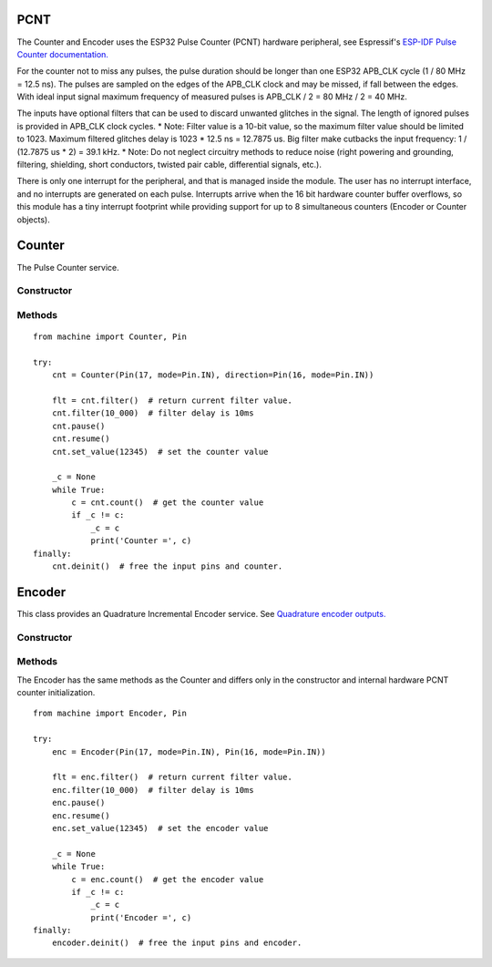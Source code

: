 PCNT
====

The Counter and Encoder uses the ESP32 Pulse Counter (PCNT) hardware peripheral,
see Espressif's `ESP-IDF Pulse Counter documentation.
<https://docs.espressif.com/projects/esp-idf/en/latest/esp32/api-reference/peripherals/pcnt.html>`_

For the counter not to miss any pulses, the pulse duration should be longer than one ESP32 APB_CLK cycle (1 / 80 MHz = 12.5 ns).
The pulses are sampled on the edges of the APB_CLK clock and may be missed, if fall between the edges.
With ideal input signal maximum frequency of measured pulses is APB_CLK / 2 = 80 MHz / 2 = 40 MHz.

The inputs have optional filters that can be used to discard unwanted glitches in the signal.
The length of ignored pulses is provided in APB_CLK clock cycles.
* Note: Filter value is a 10-bit value, so the maximum filter value should be limited to 1023.
Maximum filtered glitches delay is 1023 * 12.5 ns = 12.7875 us.
Big filter make cutbacks the input frequency: 1 / (12.7875 us * 2) = 39.1 kHz.
* Note: Do not neglect circuitry methods to reduce noise (right powering and grounding, filtering, shielding,
short conductors, twisted pair cable, differential signals, etc.).

There is only one interrupt for the peripheral, and that is managed inside the module.
The user has no interrupt interface, and no interrupts are generated on each pulse.
Interrupts arrive when the 16 bit hardware counter buffer overflows, so this module has a tiny interrupt footprint
while providing support for up to 8 simultaneous counters (Encoder or Counter objects).

.. _pcnt.Counter:

Counter
=======

The Pulse Counter service.

Constructor
-----------

.. class:: Counter(pulse_pin, \*, direction=1, edge=Counter.RAISE, filter=12787, scale=1.0)

    Counter start to count immediately. Filtering is enabled.

    - *pulse_pin* is the input :ref:`machine.Pin <machine.Pin>` to be monitored

    Keyword arguments:

      - *direction*\=value. Specifying the direction of counting. Suitable values are:

        - if value == 0 or False: count down
        - if value != 0 or True: count up
        - a :ref:`machine.Pin <machine.Pin>` object. The level at that pin controls
          the counting direction:

            - if Pin.value() == 0: count down
            - if Pin.value() == 1: count up

      - *edge*\=value.  Which edges of the input signal will be counted by Counter:

        - Counter.RAISE : raise edges
        - Counter.FALL : fall edges
        - Counter.RAISE | Counter.FALL : both edges

      - *filter*\=value. Specifies a ns-value for the minimal time a signal has to be stable
        at the input to be recognized. The largest value is 12787ns (1023 * 1000000000 / APB_CLK_FREQ).
        A value of 0 sets the filter is switched off.

      - *scale*\=value. Sets the scale value. The default value is 1.

Methods
-------

.. method:: Counter.init(keyword_arguments)

   Modify settings for the Counter object.  See the above constructor for details
   about the parameters.

.. method:: Counter.deinit()

    Free the input pins and counter.

.. method:: Counter.value()

    Return current 64-bit signed counter value.

.. method:: Counter.set_value(value)

    Set the counter value, *value* is 64-bit signed integer.

.. method:: Counter.pause()

.. method:: Counter.resume()

.. method:: Counter.filter([value])

    Set filter value. 0 disable filtering.
    Return current filter value.

::

    from machine import Counter, Pin

    try:
        cnt = Counter(Pin(17, mode=Pin.IN), direction=Pin(16, mode=Pin.IN))

        flt = cnt.filter()  # return current filter value.
        cnt.filter(10_000)  # filter delay is 10ms
        cnt.pause()
        cnt.resume()
        cnt.set_value(12345)  # set the counter value

        _c = None
        while True:
            c = cnt.count()  # get the counter value
            if _c != c:
                _c = c
                print('Counter =', c)
    finally:
        cnt.deinit()  # free the input pins and counter.


.. _pcnt.Encoder:

Encoder
=======

This class provides an Quadrature Incremental Encoder service.
See `Quadrature encoder outputs.
<https://en.wikipedia.org/wiki/Incremental_encoder#Quadrature_outputs>`_

.. image:: img/quad.png
    :width: 397px

Constructor
-----------

.. class:: Encoder(a_pin, b_pin, \*, x124=4, filter=12787, scale=1.0)

    Encoder start to count immediately. Filtering is enabled.

    - *a_pin*, *b_pin* are input pins :ref:`machine.Pin <machine.Pin>` for monitoring of quadrature encoder pulses

    Keyword arguments:

      - *x124*\=value. Possible values is 1, 2, 4.
        When more Encoder resolution is needed, it is possible for the counter to count the leading
        and trailing edges of the quadrature encoder’s pulse train from one channel,
        which doubles (x2) the number of pulses. Counting both leading and trailing edges
        of both channels (A and B channels) of a quadrature encoder will quadruple (x4) the number of pulses:

          - 1 - count the leading(or trailing) edges from one channel.
          - 2 - count the leading and trailing edges from one channel.
          - 4 - count both leading and trailing edges of both channels.

    These keywords are the same as the Counter keywords, see above:
      - *filter*\=value
      - *scale*\=value

Methods
-------

.. method:: Encoder.init(keyword_arguments)

   Modify settings for the Encoder object.  See the above constructor for details
   about the parameters.

The Encoder has the same methods as the Counter and differs only
in the constructor and internal hardware PCNT counter initialization.

::

    from machine import Encoder, Pin

    try:
        enc = Encoder(Pin(17, mode=Pin.IN), Pin(16, mode=Pin.IN))

        flt = enc.filter()  # return current filter value.
        enc.filter(10_000)  # filter delay is 10ms
        enc.pause()
        enc.resume()
        enc.set_value(12345)  # set the encoder value

        _c = None
        while True:
            c = enc.count()  # get the encoder value
            if _c != c:
                _c = c
                print('Encoder =', c)
    finally:
        encoder.deinit()  # free the input pins and encoder.

